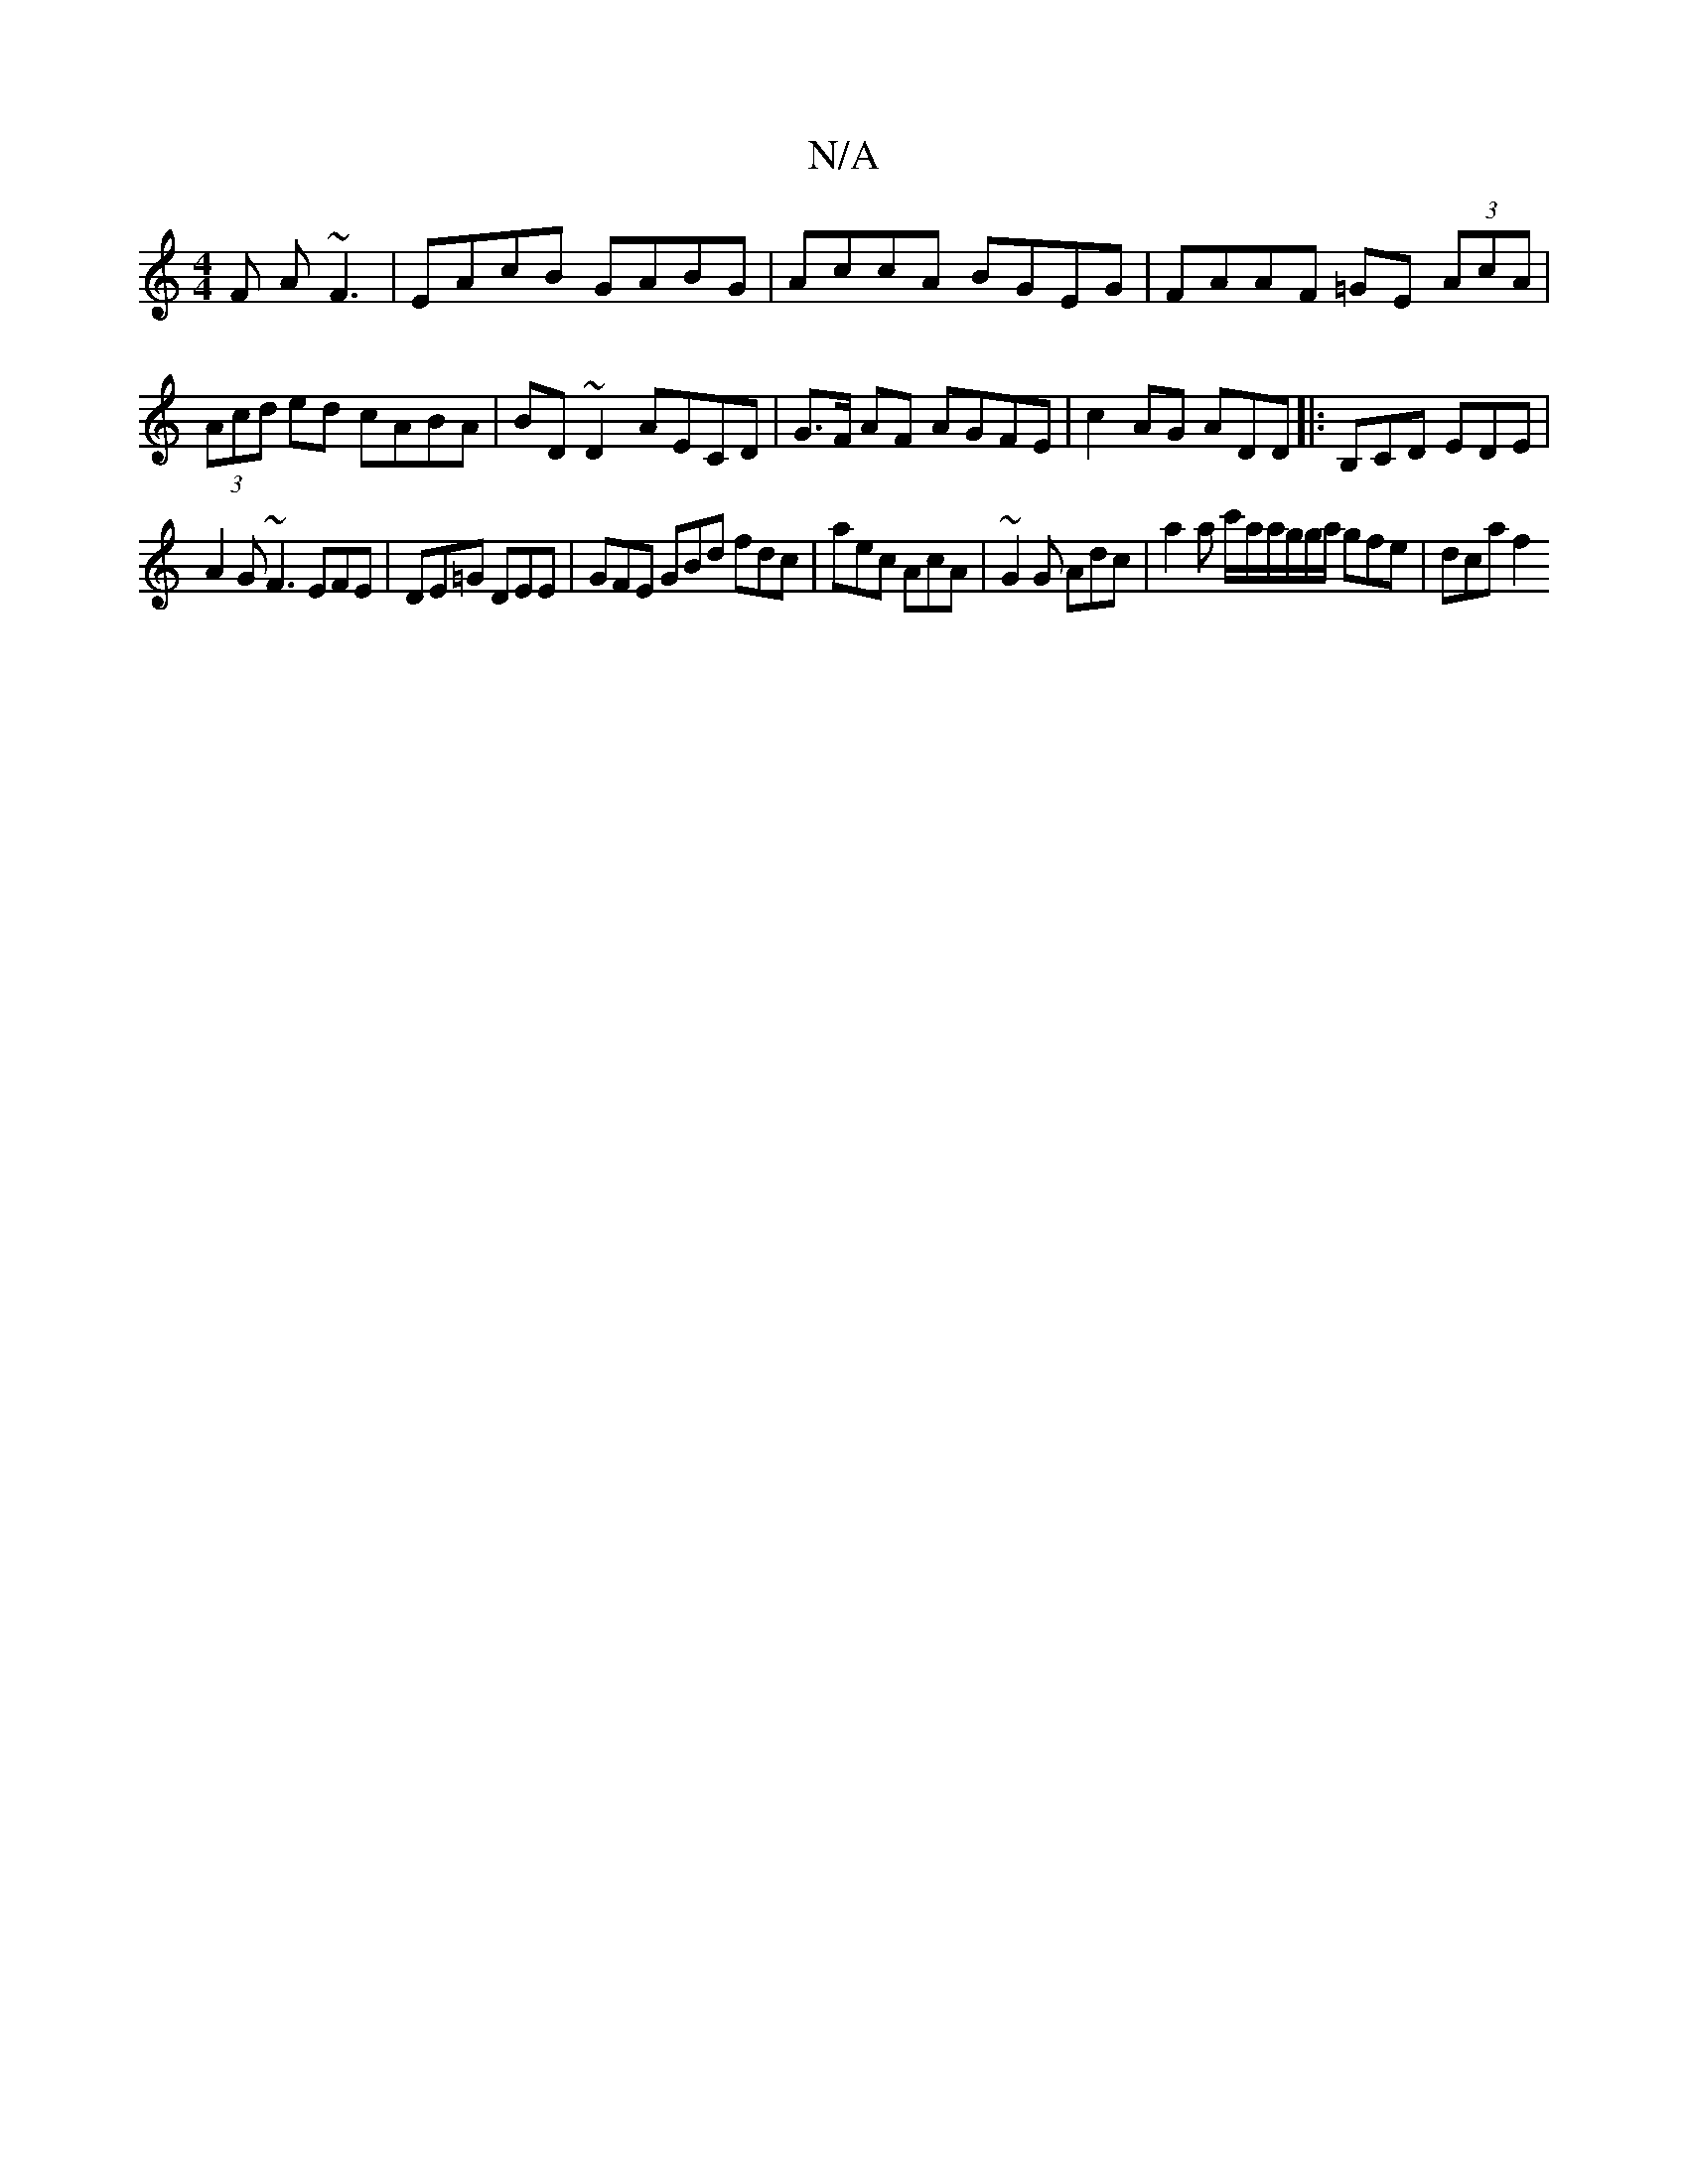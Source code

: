 X:1
T:N/A
M:4/4
R:N/A
K:Cmajor
F A~F3 | EAcB GABG | AccA BGEG | FAAF =GE (3AcA|
(3Acd ed cABA | BD~D2- AECD | G>F AF AGFE| c2AG ADD|:B,CD EDE|
A2G ~F3 EFE|DE=G DEE|GFE GBd fdc | aec AcA | ~G2 G Adc | a2 a c'/a/a/g/g/a/ gfe | dca f2